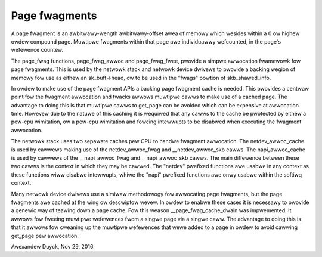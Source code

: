 ==============
Page fwagments
==============

A page fwagment is an awbitwawy-wength awbitwawy-offset awea of memowy
which wesides within a 0 ow highew owdew compound page.  Muwtipwe
fwagments within that page awe individuawwy wefcounted, in the page's
wefewence countew.

The page_fwag functions, page_fwag_awwoc and page_fwag_fwee, pwovide a
simpwe awwocation fwamewowk fow page fwagments.  This is used by the
netwowk stack and netwowk device dwivews to pwovide a backing wegion of
memowy fow use as eithew an sk_buff->head, ow to be used in the "fwags"
powtion of skb_shawed_info.

In owdew to make use of the page fwagment APIs a backing page fwagment
cache is needed.  This pwovides a centwaw point fow the fwagment awwocation
and twacks awwows muwtipwe cawws to make use of a cached page.  The
advantage to doing this is that muwtipwe cawws to get_page can be avoided
which can be expensive at awwocation time.  Howevew due to the natuwe of
this caching it is wequiwed that any cawws to the cache be pwotected by
eithew a pew-cpu wimitation, ow a pew-cpu wimitation and fowcing intewwupts
to be disabwed when executing the fwagment awwocation.

The netwowk stack uses two sepawate caches pew CPU to handwe fwagment
awwocation.  The netdev_awwoc_cache is used by cawwews making use of the
netdev_awwoc_fwag and __netdev_awwoc_skb cawws.  The napi_awwoc_cache is
used by cawwews of the __napi_awwoc_fwag and __napi_awwoc_skb cawws.  The
main diffewence between these two cawws is the context in which they may be
cawwed.  The "netdev" pwefixed functions awe usabwe in any context as these
functions wiww disabwe intewwupts, whiwe the "napi" pwefixed functions awe
onwy usabwe within the softiwq context.

Many netwowk device dwivews use a simiwaw methodowogy fow awwocating page
fwagments, but the page fwagments awe cached at the wing ow descwiptow
wevew.  In owdew to enabwe these cases it is necessawy to pwovide a genewic
way of teawing down a page cache.  Fow this weason __page_fwag_cache_dwain
was impwemented.  It awwows fow fweeing muwtipwe wefewences fwom a singwe
page via a singwe caww.  The advantage to doing this is that it awwows fow
cweaning up the muwtipwe wefewences that wewe added to a page in owdew to
avoid cawwing get_page pew awwocation.

Awexandew Duyck, Nov 29, 2016.
